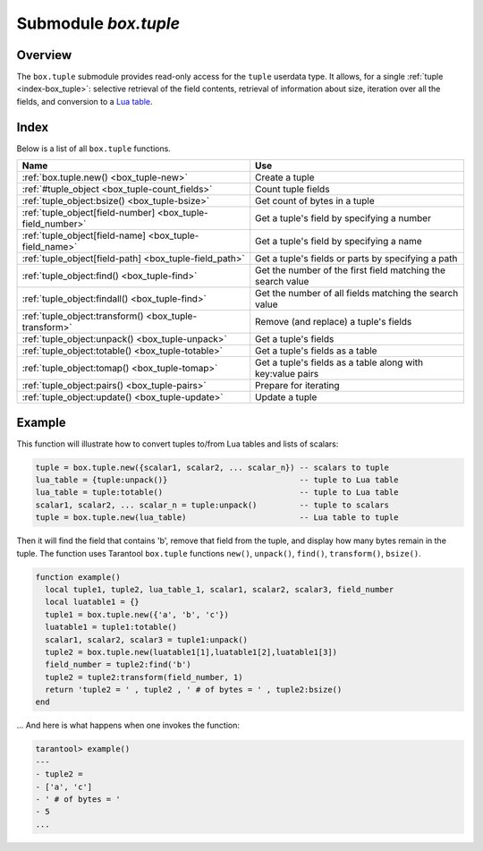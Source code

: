 .. _box_tuple:

-------------------------------------------------------------------------------
                            Submodule `box.tuple`
-------------------------------------------------------------------------------

.. module:: box.tuple

===============================================================================
                                   Overview
===============================================================================

The ``box.tuple`` submodule provides read-only access for the ``tuple``
userdata type. It allows, for a single :ref:`tuple <index-box_tuple>`: selective
retrieval of the field contents, retrieval of information about size, iteration
over all the fields, and conversion to a `Lua table <https://www.lua.org/pil/2.5.html>`_.

===============================================================================
                                    Index
===============================================================================

Below is a list of all ``box.tuple`` functions.

.. container:: table

    .. rst-class:: left-align-column-1
    .. rst-class:: left-align-column-2

    +--------------------------------------+---------------------------------+
    | Name                                 | Use                             |
    +======================================+=================================+
    | :ref:`box.tuple.new()                | Create a tuple                  |
    | <box_tuple-new>`                     |                                 |
    +--------------------------------------+---------------------------------+
    | :ref:`#tuple_object                  | Count tuple fields              |
    | <box_tuple-count_fields>`            |                                 |
    +--------------------------------------+---------------------------------+
    | :ref:`tuple_object:bsize()           | Get count of bytes in a tuple   |
    | <box_tuple-bsize>`                   |                                 |
    +--------------------------------------+---------------------------------+
    | :ref:`tuple_object[field-number]     | Get a tuple's field by          |
    | <box_tuple-field_number>`            | specifying a number             |
    +--------------------------------------+---------------------------------+
    | :ref:`tuple_object[field-name]       | Get a tuple's field by          |
    | <box_tuple-field_name>`              | specifying a name               |
    +--------------------------------------+---------------------------------+
    | :ref:`tuple_object[field-path]       | Get a tuple's fields or parts   |
    | <box_tuple-field_path>`              | by specifying a path            |
    +--------------------------------------+---------------------------------+
    | :ref:`tuple_object:find()            | Get the number of the first     |
    | <box_tuple-find>`                    | field matching the search value |
    +--------------------------------------+---------------------------------+
    | :ref:`tuple_object:findall()         | Get the number of all fields    |
    | <box_tuple-find>`                    | matching the search value       |
    +--------------------------------------+---------------------------------+
    | :ref:`tuple_object:transform()       | Remove (and replace) a tuple's  |
    | <box_tuple-transform>`               | fields                          |
    +--------------------------------------+---------------------------------+
    | :ref:`tuple_object:unpack()          | Get a tuple's fields            |
    | <box_tuple-unpack>`                  |                                 |
    +--------------------------------------+---------------------------------+
    | :ref:`tuple_object:totable()         | Get a tuple's fields as a table |
    | <box_tuple-totable>`                 |                                 |
    +--------------------------------------+---------------------------------+
    | :ref:`tuple_object:tomap()           | Get a tuple's fields as a table |
    | <box_tuple-tomap>`                   | along with key:value pairs      |
    +--------------------------------------+---------------------------------+
    | :ref:`tuple_object:pairs()           | Prepare for iterating           |
    | <box_tuple-pairs>`                   |                                 |
    +--------------------------------------+---------------------------------+
    | :ref:`tuple_object:update()          | Update a tuple                  |
    | <box_tuple-update>`                  |                                 |
    +--------------------------------------+---------------------------------+

.. _box_tuple-new:

.. function:: new(value)

    Construct a new tuple from either a scalar or a Lua table. Alternatively,
    one can get new tuples from tarantool's :ref:`select <box_space-select>`
    or :ref:`insert <box_space-insert>` or :ref:`replace <box_space-replace>`
    or :ref:`update <box_space-update>` requests,
    which can be regarded as statements that do
    ``new()`` implicitly.

    :param lua-value value: the value that will become the tuple contents.

    :return: a new tuple
    :rtype:  tuple

    In the following example, ``x`` will be a new table object containing one
    tuple and ``t`` will be a new tuple object. Saying ``t`` returns the
    entire tuple ``t``.

    **Example:**

    .. code-block:: tarantoolsession

        tarantool> x = box.space.tester:insert{
                 >   33,
                 >   tonumber('1'),
                 >   tonumber64('2')
                 > }:totable()
        ---
        ...
        tarantool> t = box.tuple.new{'abc', 'def', 'ghi', 'abc'}
        ---
        ...
        tarantool> t
        ---
        - ['abc', 'def', 'ghi', 'abc']
        ...

.. class:: tuple_object

    .. _box_tuple-count_fields:

    .. operator:: #tuple_object

        The ``#`` operator in Lua means "return count of components". So,
        if ``t`` is a tuple instance, ``#t`` will return the number of fields.

        :rtype: number

        In the following example, a tuple named ``t`` is created and then the
        number of fields in ``t`` is returned.

        .. code-block:: tarantoolsession

            tarantool> t = box.tuple.new{'Fld#1', 'Fld#2', 'Fld#3', 'Fld#4'}
            ---
            ...
            tarantool> #t
            ---
            - 4
            ...

    .. _box_tuple-bsize:

    .. method:: bsize()

        If ``t`` is a tuple instance, ``t:bsize()`` will return the number of
        bytes in the tuple. With both the memtx storage engine and the vinyl
        storage engine the default maximum is one megabyte
        (:ref:`memtx_max_tuple_size <cfg_storage-memtx_max_tuple_size>` or
        :ref:`vinyl_max_tuple_size <cfg_storage-vinyl_max_tuple_size>`). Every
        field has one or more "length" bytes preceding the actual contents, so
        ``bsize()`` returns a value which is slightly greater than the sum of
        the lengths of the contents.

        The value does not include the size of "struct tuple" (for the current
        size of this structure look in the
        `tuple.h <https://github.com/tarantool/tarantool/blob/2.1/src/box/tuple.h>`_
        file in Tarantool's source code).

        :return: number of bytes
        :rtype: number

        In the following example, a tuple named ``t`` is created which has
        three fields, and for each field it takes one byte to store the length
        and three bytes to store the contents, and then there is one more byte
        to store a count of the number of fields, so ``bsize()`` returns
        ``3*(1+3)+1``. This is the same as the size of the string that
        :ref:`msgpack.encode({'aaa','bbb','ccc'}) <msgpack-encode>` would return.

        .. code-block:: tarantoolsession

            tarantool> t = box.tuple.new{'aaa', 'bbb', 'ccc'}
            ---
            ...
            tarantool> t:bsize()
            ---
            - 13
            ...

    .. _box_tuple-field_number:

    .. operator:: tuple_object[field-number]

        If ``t`` is a tuple instance, ``t[field-number]`` will return the field
        numbered field-number in the tuple. The first field is ``t[1]``.

        :return: field value.
        :rtype:  lua-value

        In the following example, a tuple named ``t`` is created and then the
        second field in ``t`` is returned.

        .. code-block:: tarantoolsession

            tarantool> t = box.tuple.new{'Fld#1', 'Fld#2', 'Fld#3', 'Fld#4'}
            ---
            ...
            tarantool> t[2]
            ---
            - Fld#2
            ...

    .. _box_tuple-field_name:

    .. operator:: tuple_object[field-name]

        If ``t`` is a tuple instance, ``t['field-name']`` will return the field
        named 'field-name' in the tuple. Fields have names if the tuple has
        been retrieved from a space that has an associated :ref:`format <box_space-format>`.
        :samp:`t[{lua-variable-name}]` will do the same thing if ``lua-variable-name``
        contains ``'field-name'``.

        There is a variation which the
        `Lua manual <https://www.lua.org/pil/2.5.html>`_
        calls "syntactic sugar":
        use ``t.field-name`` as an equivalent of ``t['field-name']``.

        :return: field value.
        :rtype:  lua-value

        In the following example, a tuple named ``t`` is returned from ``replace``
        and then the second field in ``t`` named 'field2' is returned.

        .. code-block:: tarantoolsession

            tarantool> format = {}
            ---
            ...
            tarantool> format[1] = {name = 'field1', type = 'unsigned'}
            ---
            ...
            tarantool> format[2] = {name = 'field2', type = 'string'}
            ---
            ...
            tarantool> s = box.schema.space.create('test', {format = format})
            ---
            ...
            tarantool> pk = s:create_index('pk')
            ---
            ...
            tarantool> t = s:replace{1, 'Я'}
            ---
            ...
            tarantool> t['field2']
            ---
            - Я
            ...

    .. _box_tuple-field_path:

    .. operator:: tuple_object[field-path]

        If ``t`` is a tuple instance, ``t['path']`` will return the field
        or subset of fields that are in ``path``. ``path`` must be a well
        formed JSON specification. ``path`` may contain field names if the tuple has
        been retrieved from a space that has an associated :ref:`format <box_space-format>`.

        To prevent ambiguity, Tarantool first tries to interpret the
        request as :ref:`tuple_object[field-number] <box_tuple-field_number>`
        or :ref:`tuple_object[field-name] <box_tuple-field_name>`.
        If and only if that fails, Tarantool tries to interpret the request
        as ``tuple_object[field-path]``.

        The path must be a well formed JSON specification, but it may be
        preceded by '.'. The '.' is a signal that the path acts as a suffix
        for the tuple.

        The advantage of specifying a path is that Tarantool will use it to
        search through a tuple body and get only the tuple part, or parts,
        that are actually necessary.

        In the following example, a tuple named ``t`` is returned from ``replace``
        and then only the relevant part (in this case, matching a name)
        of a relevant field is returned. Namely: the second field, the
        sixth part, the value following 'value='.

        .. code-block:: tarantoolsession

            tarantool> format = {}
            ---
            ...
            tarantool> format[1] = {name = 'field1', type = 'unsigned'}
            ---
            ...
            tarantool> format[2] = {name = 'field2', type = 'array'}
            ---
            ...
            tarantool> format[3] = {name = 'field4', type = 'string' }
            ---
            ...
            tarantool> format[4] = {name = "[2][6]['пw']['Я']", type = 'string'}
            ---
            ...
            tarantool> s = box.schema.space.create('test', {format = format})
            ---
            ...
            tarantool> pk = s:create_index('pk')
            ---
            ...
            tarantool> field2 = {1, 2, 3, "4", {5,6,7}, {пw={Я="п"}, key="V!", value="K!"}}
            ---
            ...
            tarantool> t = s:replace{1, field2, "123456", "Not K!"}
            ---
            ...
            tarantool> t["[2][6]['value']"]
            ---
            - K!
            ...

    .. _box_tuple-find:

    .. method:: find([field-number, ] search-value)
                findall([field-number, ] search-value)

        If ``t`` is a tuple instance, ``t:find(search-value)`` will return the
        number of the first field in ``t`` that matches the search value,
        and ``t:findall(search-value [, search-value ...])`` will return numbers
        of all fields in ``t`` that match the search value. Optionally one can
        put a numeric argument ``field-number`` before the search-value to
        indicate “start searching at field number ``field-number``.”

        :return: the number of the field in the tuple.
        :rtype:  number

        In the following example, a tuple named ``t`` is created and then: the
        number of the first field in ``t`` which matches 'a' is returned, then
        the numbers of all the fields in ``t`` which match 'a' are returned,
        then the numbers of all the fields in t which match 'a' and are at or
        after the second field are returned.

        .. code-block:: tarantoolsession

            tarantool> t = box.tuple.new{'a', 'b', 'c', 'a'}
            ---
            ...
            tarantool> t:find('a')
            ---
            - 1
            ...
            tarantool> t:findall('a')
            ---
            - 1
            - 4
            ...
            tarantool> t:findall(2, 'a')
            ---
            - 4
            ...

    .. _box_tuple-transform:

    .. method:: transform(start-field-number, fields-to-remove [, field-value, ...])

        If ``t`` is a tuple instance, :samp:`t:transform({start-field-number},{fields-to-remove})`
        will return a tuple where, starting from field ``start-field-number``,
        a number of fields (``fields-to-remove``) are removed. Optionally one
        can add more arguments after ``fields-to-remove`` to indicate new
        values that will replace what was removed.

        If the original tuple comes from a space that has been formatted with a
        :ref:`format clause <box_space-format>`, the formatting will not be
        preserved for the result tuple.

        :param integer start-field-number: base 1, may be negative
        :param integer   fields-to-remove:
        :param lua-value   field-value(s):
        :return: tuple
        :rtype:  tuple

        In the following example, a tuple named ``t`` is created and then,
        starting from the second field, two fields are removed but one new
        one is added, then the result is returned.

        .. code-block:: tarantoolsession

            tarantool> t = box.tuple.new{'Fld#1', 'Fld#2', 'Fld#3', 'Fld#4', 'Fld#5'}
            ---
            ...
            tarantool> t:transform(2, 2, 'x')
            ---
            - ['Fld#1', 'x', 'Fld#4', 'Fld#5']
            ...

    .. _box_tuple-unpack:

    .. method:: unpack([start-field-number [, end-field-number]])

        If ``t`` is a tuple instance, ``t:unpack()`` will return all fields,
        ``t:unpack(1)`` will return all fields starting with field number 1,
        ``t:unpack(1,5)`` will return all fields between field number 1 and field number 5.

        :return: field(s) from the tuple.
        :rtype:  lua-value(s)

        In the following example, a tuple named ``t`` is created and then all
        its fields are selected, then the result is returned.

        .. code-block:: tarantoolsession

            tarantool> t = box.tuple.new{'Fld#1', 'Fld#2', 'Fld#3', 'Fld#4', 'Fld#5'}
            ---
            ...
            tarantool> t:unpack()
            ---
            - Fld#1
            - Fld#2
            - Fld#3
            - Fld#4
            - Fld#5
            ...

    .. _box_tuple-totable:

    .. method:: totable([start-field-number [, end-field-number]])

        If ``t`` is a tuple instance, ``t:totable()`` will return all fields,
        ``t:totable(1)`` will return all fields starting with field number 1,
        ``t:totable(1,5)`` will return all fields between field number 1 and field number 5.

        It is preferable to use ``t:totable()`` rather than ``t:unpack()``.

        :return: field(s) from the tuple
        :rtype:  lua-table

        In the following example, a tuple named ``t`` is created, then all
        its fields are selected, then the result is returned.

        .. code-block:: tarantoolsession

            tarantool> t = box.tuple.new{'Fld#1', 'Fld#2', 'Fld#3', 'Fld#4', 'Fld#5'}
            ---
            ...
            tarantool> t:totable()
            ---
            - ['Fld#1', 'Fld#2', 'Fld#3', 'Fld#4', 'Fld#5']
            ...

    .. _box_tuple-tomap:

    .. method:: tomap([options])

        A `Lua table <https://www.lua.org/pil/2.5.html>`_ can have indexed values,
        also called key:value pairs.
        For example, here:

        .. code-block:: lua

            a = {}; a['field1'] = 10; a['field2'] = 20

        ``a`` is a table with "field1: 10" and "field2: 20".

        The :ref:`tuple_object:totable() <box_tuple-totable>`
        function only returns a table containing the values.
        But the ``tuple_object:tomap()`` function returns a table containing
        not only the values, but also the key:value pairs.

        This only works if the tuple comes from a space that has
        been formatted with a :ref:`format clause <box_space-format>`.

        :param table options: the only possible option is ``names_only``.

                              If ``names_only`` is false or omitted (default),
                              then all the fields will appear twice,
                              first with numeric headings and
                              second with name headings.

                              If ``names_only`` is true, then all the
                              fields will appear only once, with
                              name headings.

        :return: field-number:value pair(s) and key:value pair(s) from the tuple
        :rtype:  lua-table

        In the following example, a tuple named ``t1`` is returned
        from a space that has been formatted, then tables named ``t1map1``
        and ``t1map2`` are produced from ``t1``.

        .. code-block:: lua

            format = {{'field1', 'unsigned'}, {'field2', 'unsigned'}}
            s = box.schema.space.create('test', {format = format})
            s:create_index('pk',{parts={1,'unsigned',2,'unsigned'}})
            t1 = s:insert{10, 20}
            t1map = t1:tomap()
            t1map_names_only = t1:tomap({names_only=true})

        ``t1map`` will contain "1: 10", "2: 20", "field1: 10", "field2: 20".

        ``t1map_names_only`` will contain "field1: 10", "field2: 20".

    .. _box_tuple-pairs:

    .. method:: pairs()

        In Lua, `lua-table-value:pairs() <https://www.lua.org/pil/7.3.html>`_
        is a method which returns:
        ``function``, ``lua-table-value``, ``nil``.

        Tarantool has extended
        this so that ``tuple-value:pairs()`` returns: ``function``,
        ``tuple-value``, ``nil``. It is useful for Lua iterators, because Lua
        iterators traverse a value's components until an end marker is reached.

        :return: function, tuple-value, nil
        :rtype:  function, lua-value, nil

        In the following example, a tuple named ``t`` is created and then all
        its fields are selected using a Lua for-end loop.

        .. code-block:: tarantoolsession

            tarantool> t = box.tuple.new{'Fld#1', 'Fld#2', 'Fld#3', 'Fld#4', 'Fld#5'}
            ---
            ...
            tarantool> tmp = ''
            ---
            ...
            tarantool> for k, v in t:pairs() do
                     >   tmp = tmp .. v
                     > end
            ---
            ...
            tarantool> tmp
            ---
            - Fld#1Fld#2Fld#3Fld#4Fld#5
            ...

    .. _box_tuple-update:

    .. method:: update({{operator, field_no, value}, ...})

        Update a tuple.

        This function updates a tuple which is not in a space. Compare the function
        :extsamp:`box.space.{*{space-name}*}:update({*{key}*}, {{{*{format}*}, {*{field_no}*}, {*{value}*}}, ...})`
        which updates a tuple in a space.

        For details: see the description for ``operator``, ``field_no``, and
        ``value`` in the section :ref:`box.space.space-name:update{key, format,
        {field_number, value}...) <box_space-update>`.

        If the original tuple comes from a space that has been formatted with a
        :ref:`format clause <box_space-format>`, the formatting will be
        preserved for the result tuple.

        :param string  operator: operation type represented in string (e.g.
                                 '``=``' for 'assign new value')
        :param number  field_no: what field the operation will apply to. The
                                 field number can be negative, meaning the
                                 position from the end of tuple.
                                 (#tuple + negative field number + 1)
        :param lua_value  value: what value will be applied

        :return: new tuple
        :rtype:  tuple

        In the following example, a tuple named ``t`` is created and then its
        second field is updated to equal 'B'.

        .. code-block:: tarantoolsession

            tarantool> t = box.tuple.new{'Fld#1', 'Fld#2', 'Fld#3', 'Fld#4', 'Fld#5'}
            ---
            ...
            tarantool> t:update({{'=', 2, 'B'}})
            ---
            - ['Fld#1', 'B', 'Fld#3', 'Fld#4', 'Fld#5']
            ...

===========================================================
                        Example
===========================================================

This function will illustrate how to convert tuples to/from Lua tables and lists
of scalars:

.. code-block:: lua

    tuple = box.tuple.new({scalar1, scalar2, ... scalar_n}) -- scalars to tuple
    lua_table = {tuple:unpack()}                            -- tuple to Lua table
    lua_table = tuple:totable()                             -- tuple to Lua table
    scalar1, scalar2, ... scalar_n = tuple:unpack()         -- tuple to scalars
    tuple = box.tuple.new(lua_table)                        -- Lua table to tuple

Then it will find the field that contains 'b', remove that field from the tuple,
and display how many bytes remain in the tuple. The function uses Tarantool
``box.tuple`` functions ``new()``, ``unpack()``, ``find()``, ``transform()``,
``bsize()``.

.. code-block:: lua

    function example()
      local tuple1, tuple2, lua_table_1, scalar1, scalar2, scalar3, field_number
      local luatable1 = {}
      tuple1 = box.tuple.new({'a', 'b', 'c'})
      luatable1 = tuple1:totable()
      scalar1, scalar2, scalar3 = tuple1:unpack()
      tuple2 = box.tuple.new(luatable1[1],luatable1[2],luatable1[3])
      field_number = tuple2:find('b')
      tuple2 = tuple2:transform(field_number, 1)
      return 'tuple2 = ' , tuple2 , ' # of bytes = ' , tuple2:bsize()
    end

... And here is what happens when one invokes the function:

.. code-block:: tarantoolsession

    tarantool> example()
    ---
    - tuple2 =
    - ['a', 'c']
    - ' # of bytes = '
    - 5
    ...

